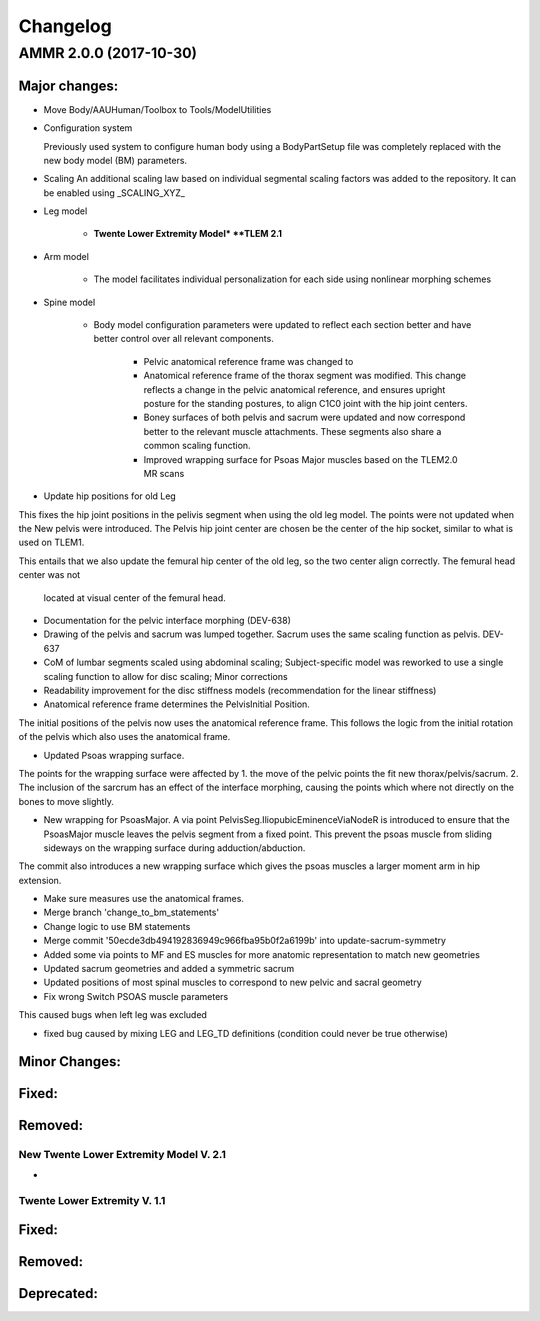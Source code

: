 
#########
Changelog
#########


AMMR 2.0.0 (2017-10-30)
=============================

Major changes:
---------------------------
* Move Body/AAUHuman/Toolbox to Tools/ModelUtilities

* Configuration system

  Previously used system to configure human body using a BodyPartSetup file was completely replaced with 
  the new body model (BM) parameters. 

* Scaling 
  An additional scaling law based on individual segmental scaling factors was added to the repository. It 
  can be enabled using _SCALING_XYZ_
  
* Leg model

	* **Twente Lower Extremity Model* **TLEM 2.1**
   
* Arm model 

    * The model facilitates individual personalization for each side using nonlinear morphing schemes
	
* Spine model 
    
    * Body model configuration parameters were updated to reflect each section better and have better control over all relevant components.
	
	* Pelvic anatomical reference frame was changed to 
	
	* Anatomical reference frame of the thorax segment was modified. This change reflects a change 
	  in the pelvic anatomical reference, and ensures upright posture for the standing postures, to align 
	  C1C0 joint with the hip joint centers. 

	* Boney surfaces of both pelvis and sacrum were updated and now correspond better to the relevant 
	  muscle attachments. These segments also share a common scaling function.
	
	* Improved wrapping surface for Psoas Major muscles based on the TLEM2.0 MR scans 

* Update hip positions for old Leg

This fixes the hip joint positions in the pelivis segment when using
the old leg model. The points were not updated when the New pelvis were
introduced. The Pelvis hip joint center are chosen be the center of the
hip socket, similar to what is used on TLEM1.

This entails that we also update the femural hip center of the old leg,
so the two center align correctly. The femural head center was not
 located at visual center of the femural head.



* Documentation for the pelvic interface morphing (DEV-638)


* Drawing of the pelvis and sacrum was lumped together. Sacrum uses the same scaling function as pelvis. DEV-637



* CoM of lumbar segments scaled using abdominal scaling; Subject-specific model was reworked to use a single scaling function to allow for disc scaling; Minor corrections


* Readability improvement for the disc stiffness models (recommendation for the linear stiffness)



* Anatomical reference frame determines the PelvisInitial Position.

The initial positions of the pelvis now uses the anatomical reference frame.
This follows the logic from the initial rotation of the pelvis which also uses
the anatomical frame.

* Updated Psoas wrapping surface.

The points for the wrapping surface were affected by 1. the move of the pelvic points the fit new thorax/pelvis/sacrum. 
2. The inclusion of the sarcrum has an effect of the interface morphing, 
causing the points which where not directly on the bones to move slightly.


* New wrapping for PsoasMajor. A via point PelvisSeg.IliopubicEminenceViaNodeR is introduced to ensure that the PsoasMajor muscle leaves the pelvis segment from a fixed point. This prevent the psoas muscle from sliding sideways on the wrapping surface during adduction/abduction.
The commit also introduces a new wrapping surface which gives the psoas muscles a larger moment arm in hip extension.

* Make sure measures use the anatomical frames.


* Merge branch 'change_to_bm_statements'


* Change logic to use BM statements


* Merge commit '50ecde3db494192836949c966fba95b0f2a6199b' into update-sacrum-symmetry


* Added some via points to MF and ES muscles for more anatomic representation to match new geometries


* Updated sacrum geometries and added a symmetric sacrum


* Updated positions of most spinal muscles to correspond to new pelvic and sacral geometry


* Fix wrong Switch PSOAS muscle parameters

This caused bugs when left leg was excluded

* fixed bug caused by mixing LEG and LEG_TD definitions (condition could never be true otherwise)



  


Minor Changes: 
------------------------




Fixed:
------------------------




Removed:
-----------------------






New Twente Lower Extremity Model V. 2.1
^^^^^^^^^^^^^^^^^^^^^^^^^^^^^^^^^^^^^^^

* 



Twente Lower Extremity V. 1.1
^^^^^^^^^^^^^^^^^^^^^^^^^^^^^^^^^^^^^






Fixed:
--------------------------------





Removed:
-------------------------


Deprecated:
------------------------


